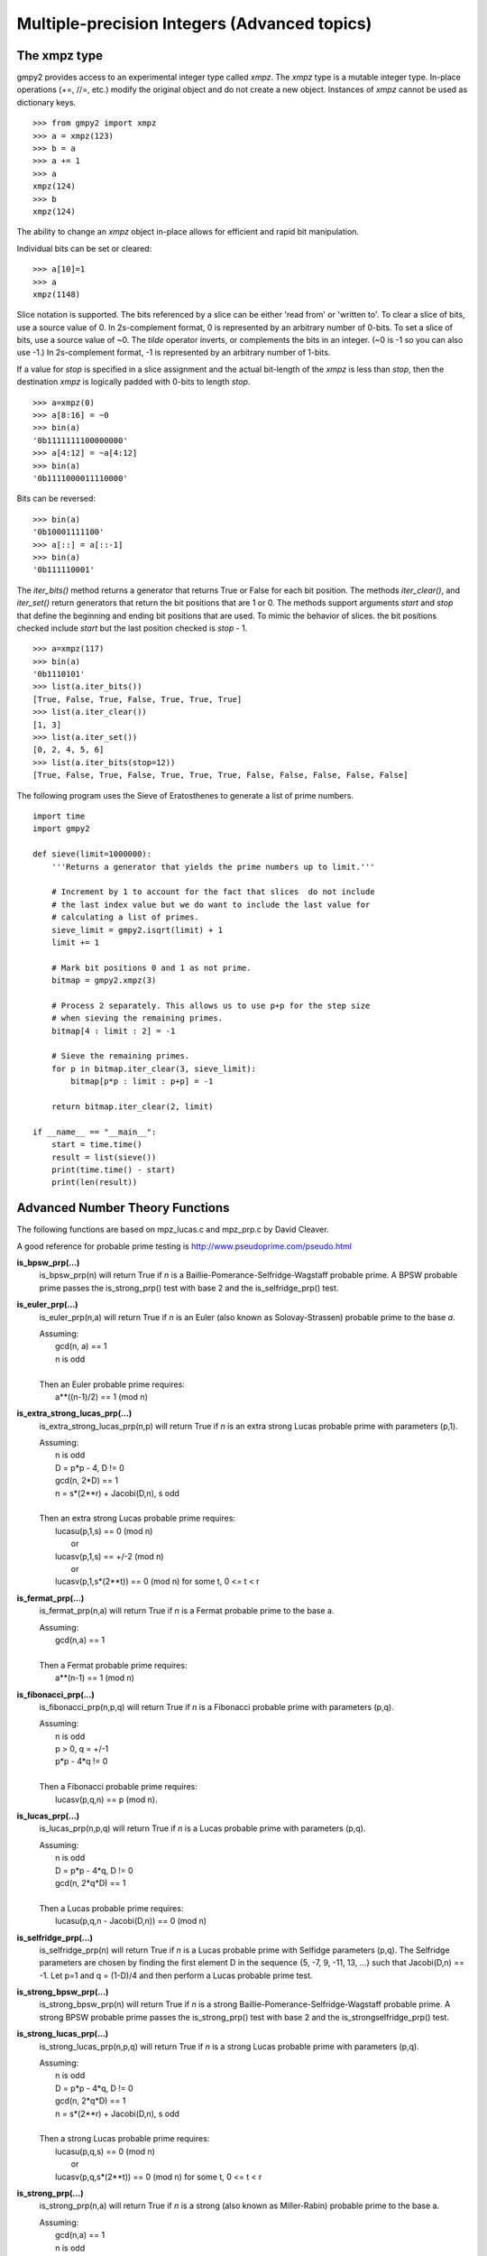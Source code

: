 Multiple-precision Integers (Advanced topics)
=============================================

The xmpz type
-------------

gmpy2 provides access to an experimental integer type called *xmpz*. The
*xmpz* type is a mutable integer type. In-place operations (+=, //=, etc.)
modify the original object and do not create a new object. Instances of
*xmpz* cannot be used as dictionary keys.

::

    >>> from gmpy2 import xmpz
    >>> a = xmpz(123)
    >>> b = a
    >>> a += 1
    >>> a
    xmpz(124)
    >>> b
    xmpz(124)

The ability to change an *xmpz* object in-place allows for efficient and rapid
bit manipulation.

Individual bits can be set or cleared::

    >>> a[10]=1
    >>> a
    xmpz(1148)

Slice notation is supported. The bits referenced by a slice can be either 'read
from' or 'written to'. To clear a slice of bits, use a source value of 0. In
2s-complement format, 0 is represented by an arbitrary number of 0-bits. To set
a slice of bits, use a source value of ~0. The *tilde* operator inverts, or
complements the bits in an integer. (~0 is -1 so you can also use -1.) In
2s-complement format, -1 is represented by an arbitrary number of 1-bits.

If a value for *stop* is specified in a slice assignment and the actual
bit-length of the *xmpz* is less than *stop*, then the destination *xmpz* is
logically padded with 0-bits to length *stop*.

::

    >>> a=xmpz(0)
    >>> a[8:16] = ~0
    >>> bin(a)
    '0b1111111100000000'
    >>> a[4:12] = ~a[4:12]
    >>> bin(a)
    '0b1111000011110000'

Bits can be reversed::

    >>> bin(a)
    '0b10001111100'
    >>> a[::] = a[::-1]
    >>> bin(a)
    '0b111110001'

The *iter_bits()* method returns a generator that returns True or False for each
bit position. The methods *iter_clear()*, and *iter_set()* return generators
that return the bit positions that are 1 or 0. The methods support arguments
*start* and *stop* that define the beginning and ending bit positions that are
used. To mimic the behavior of slices. the bit positions checked include *start*
but the last position checked is *stop* - 1.

::

    >>> a=xmpz(117)
    >>> bin(a)
    '0b1110101'
    >>> list(a.iter_bits())
    [True, False, True, False, True, True, True]
    >>> list(a.iter_clear())
    [1, 3]
    >>> list(a.iter_set())
    [0, 2, 4, 5, 6]
    >>> list(a.iter_bits(stop=12))
    [True, False, True, False, True, True, True, False, False, False, False, False]

The following program uses the Sieve of Eratosthenes to generate a list of
prime numbers.

::

    import time
    import gmpy2

    def sieve(limit=1000000):
        '''Returns a generator that yields the prime numbers up to limit.'''

	# Increment by 1 to account for the fact that slices  do not include
	# the last index value but we do want to include the last value for
	# calculating a list of primes.
	sieve_limit = gmpy2.isqrt(limit) + 1
	limit += 1

	# Mark bit positions 0 and 1 as not prime.
	bitmap = gmpy2.xmpz(3)

	# Process 2 separately. This allows us to use p+p for the step size
	# when sieving the remaining primes.
	bitmap[4 : limit : 2] = -1

	# Sieve the remaining primes.
	for p in bitmap.iter_clear(3, sieve_limit):
	    bitmap[p*p : limit : p+p] = -1

	return bitmap.iter_clear(2, limit)

    if __name__ == "__main__":
        start = time.time()
        result = list(sieve())
        print(time.time() - start)
        print(len(result))


Advanced Number Theory Functions
--------------------------------

The following functions are based on mpz_lucas.c and mpz_prp.c by David
Cleaver.

A good reference for probable prime testing is
http://www.pseudoprime.com/pseudo.html

**is_bpsw_prp(...)**
    is_bpsw_prp(n) will return True if *n* is a Baillie-Pomerance-Selfridge-Wagstaff
    probable prime. A BPSW probable prime passes the is_strong_prp() test with base
    2 and the is_selfridge_prp() test.

**is_euler_prp(...)**
    is_euler_prp(n,a) will return True if *n* is an Euler (also known as
    Solovay-Strassen) probable prime to the base *a*.

    | Assuming:
    |     gcd(n, a) == 1
    |     n is odd
    |
    | Then an Euler probable prime requires:
    |    a**((n-1)/2) == 1 (mod n)

**is_extra_strong_lucas_prp(...)**
    is_extra_strong_lucas_prp(n,p) will return True if *n* is an extra strong
    Lucas probable prime with parameters (p,1).

    | Assuming:
    |     n is odd
    |     D = p*p - 4, D != 0
    |     gcd(n, 2*D) == 1
    |     n = s*(2**r) + Jacobi(D,n), s odd
    |
    | Then an extra strong Lucas probable prime requires:
    |     lucasu(p,1,s) == 0 (mod n)
    |      or
    |     lucasv(p,1,s) == +/-2 (mod n)
    |      or
    |     lucasv(p,1,s*(2**t)) == 0 (mod n) for some t, 0 <= t < r

**is_fermat_prp(...)**
    is_fermat_prp(n,a) will return True if *n* is a Fermat probable prime to the
    base a.

    | Assuming:
    |     gcd(n,a) == 1
    |
    | Then a Fermat probable prime requires:
    |     a**(n-1) == 1 (mod n)

**is_fibonacci_prp(...)**
    is_fibonacci_prp(n,p,q) will return True if *n* is a Fibonacci
    probable prime with parameters (p,q).

    | Assuming:
    |     n is odd
    |     p > 0, q = +/-1
    |     p*p - 4*q != 0
    |
    | Then a Fibonacci probable prime requires:
    |     lucasv(p,q,n) == p (mod n).

**is_lucas_prp(...)**
    is_lucas_prp(n,p,q) will return True if *n* is a Lucas probable prime with
    parameters (p,q).

    | Assuming:
    |     n is odd
    |     D = p*p - 4*q, D != 0
    |     gcd(n, 2*q*D) == 1
    |
    | Then a Lucas probable prime requires:
    |     lucasu(p,q,n - Jacobi(D,n)) == 0 (mod n)

**is_selfridge_prp(...)**
    is_selfridge_prp(n) will return True if *n* is a Lucas probable prime with
    Selfidge parameters (p,q). The Selfridge parameters are chosen by finding
    the first element D in the sequence {5, -7, 9, -11, 13, ...} such that
    Jacobi(D,n) == -1. Let p=1 and q = (1-D)/4 and then perform a Lucas
    probable prime test.

**is_strong_bpsw_prp(...)**
    is_strong_bpsw_prp(n) will return True if *n* is a strong
    Baillie-Pomerance-Selfridge-Wagstaff probable prime. A strong BPSW
    probable prime passes the is_strong_prp() test with base 2 and the
    is_strongselfridge_prp() test.

**is_strong_lucas_prp(...)**
    is_strong_lucas_prp(n,p,q) will return True if *n* is a strong Lucas
    probable prime with parameters (p,q).

    | Assuming:
    |     n is odd
    |     D = p*p - 4*q, D != 0
    |     gcd(n, 2*q*D) == 1
    |     n = s*(2**r) + Jacobi(D,n), s odd
    |
    | Then a strong Lucas probable prime requires:
    |     lucasu(p,q,s) == 0 (mod n)
    |      or
    |     lucasv(p,q,s*(2**t)) == 0 (mod n) for some t, 0 <= t < r

**is_strong_prp(...)**
    is_strong_prp(n,a) will return True if *n* is a strong (also known as
    Miller-Rabin) probable prime to the base a.

    | Assuming:
    |     gcd(n,a) == 1
    |     n is odd
    |     n = s*(2**r) + 1, with s odd
    |
    | Then a strong probable prime requires one of the following is true:
    |     a**s == 1 (mod n)
    |      or
    |     a**(s*(2**t)) == -1 (mod n) for some t, 0 <= t < r.

**is_strong_selfridge_prp(...)**
    is_strong_selfridge_prp(n) will return True if *n* is a strong Lucas
    probable prime with Selfidge parameters (p,q). The Selfridge parameters are
    chosen by finding the first element D in the sequence
    {5, -7, 9, -11, 13, ...} such that Jacobi(D,n) == -1. Let p=1 and
    q = (1-D)/4 and then perform a strong Lucas probable prime test.

**lucasu(...)**
    lucasu(p,q,k) will return the k-th element of the Lucas U sequence defined
    by p,q. p*p - 4*q must not equal 0; k must be greater than or equal to 0.

**lucasu_mod(...)**
    lucasu_mod(p,q,k,n) will return the k-th element of the Lucas U sequence
    defined by p,q (mod n). p*p - 4*q must not equal 0; k must be greater than
    or equal to 0; n must be greater than 0.

**lucasv(...)**
    lucasv(p,q,k) will return the k-th element of the Lucas V sequence defined
    by parameters (p,q). p*p - 4*q must not equal 0; k must be greater than or
    equal to 0.

**lucasv_mod(...)**
    lucasv_mod(p,q,k,n) will return the k-th element of the Lucas V sequence
    defined by parameters (p,q) (mod n). p*p - 4*q must not equal 0; k must be
    greater than or equal to 0; n must be greater than 0.

